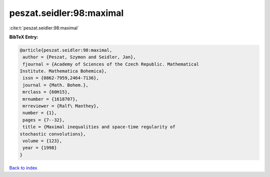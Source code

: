 peszat.seidler:98:maximal
=========================

:cite:t:`peszat.seidler:98:maximal`

**BibTeX Entry:**

.. code-block:: bibtex

   @article{peszat.seidler:98:maximal,
    author = {Peszat, Szymon and Seidler, Jan},
    fjournal = {Academy of Sciences of the Czech Republic. Mathematical
   Institute. Mathematica Bohemica},
    issn = {0862-7959,2464-7136},
    journal = {Math. Bohem.},
    mrclass = {60H15},
    mrnumber = {1618707},
    mrreviewer = {Ralf\ Manthey},
    number = {1},
    pages = {7--32},
    title = {Maximal inequalities and space-time regularity of
   stochastic convolutions},
    volume = {123},
    year = {1998}
   }

`Back to index <../By-Cite-Keys.html>`__
